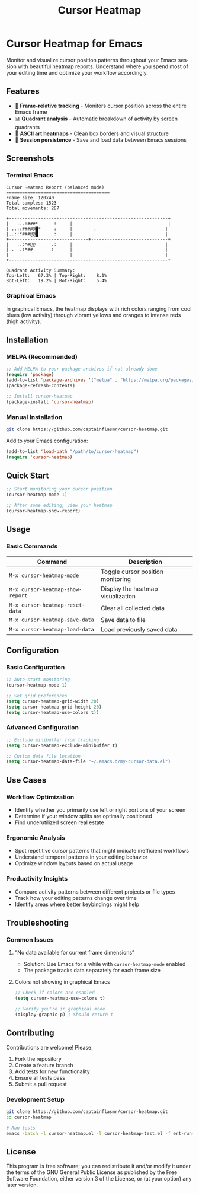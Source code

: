 #+title: Cursor Heatmap
#+author: James Dyer
#+email: captainflasmr@gmail.com
#+language: en
#+options: ':t toc:nil author:nil email:nil num:nil title:nil
#+todo: TODO DOING | DONE
#+startup: showall

* Cursor Heatmap for Emacs

Monitor and visualize cursor position patterns throughout your Emacs session with beautiful heatmap reports. Understand where you spend most of your editing time and optimize your workflow accordingly.

** Features

- 🎯 *Frame-relative tracking* - Monitors cursor position across the entire Emacs frame
- 📊 *Quadrant analysis* - Automatic breakdown of activity by screen quadrants
- 🎨 *ASCII art heatmaps* - Clean box borders and visual structure
- 💾 *Session persistence* - Save and load data between Emacs sessions

** Screenshots

*** Terminal Emacs
#+BEGIN_EXAMPLE
Cursor Heatmap Report (balanced mode)
=======================================
Frame size: 120x40
Total samples: 1523
Total movements: 287

+------------------------------------------------------------+
|   ...:###*      :     |                                    |
| ..::###@@█*     :     |        .                          |
|..::*###@@█      :     |                                   |
+------------------------------+-----------------------------+
|   ..:*#@@      .:     |                                   |
| .  .:*##       :      |                                   |
|                       |                                   |
+------------------------------------------------------------+

Quadrant Activity Summary:
Top-Left:   67.3% | Top-Right:    8.1%
Bot-Left:   19.2% | Bot-Right:    5.4%
#+END_EXAMPLE

*** Graphical Emacs

In graphical Emacs, the heatmap displays with rich colors ranging from cool blues (low activity) through vibrant yellows and oranges to intense reds (high activity).

** Installation

*** MELPA (Recommended)
#+BEGIN_SRC emacs-lisp
;; Add MELPA to your package archives if not already done
(require 'package)
(add-to-list 'package-archives '("melpa" . "https://melpa.org/packages/") t)
(package-refresh-contents)

;; Install cursor-heatmap
(package-install 'cursor-heatmap)
#+END_SRC

*** Manual Installation
#+BEGIN_SRC bash
git clone https://github.com/captainflasmr/cursor-heatmap.git
#+END_SRC

Add to your Emacs configuration:
#+BEGIN_SRC emacs-lisp
(add-to-list 'load-path "/path/to/cursor-heatmap")
(require 'cursor-heatmap)
#+END_SRC

** Quick Start

#+BEGIN_SRC emacs-lisp
;; Start monitoring your cursor position
(cursor-heatmap-mode 1)

;; After some editing, view your heatmap
(cursor-heatmap-show-report)

#+END_SRC

** Usage

*** Basic Commands

| Command                          | Description                       |
|----------------------------------+-----------------------------------|
| =M-x cursor-heatmap-mode=        | Toggle cursor position monitoring |
| =M-x cursor-heatmap-show-report= | Display the heatmap visualization |
| =M-x cursor-heatmap-reset-data=  | Clear all collected data          |
| =M-x cursor-heatmap-save-data=   | Save data to file                 |
| =M-x cursor-heatmap-load-data=   | Load previously saved data        |

** Configuration

*** Basic Configuration
#+BEGIN_SRC emacs-lisp
;; Auto-start monitoring
(cursor-heatmap-mode 1)

;; Set grid preferences
(setq cursor-heatmap-grid-width 20)
(setq cursor-heatmap-grid-height 20)
(setq cursor-heatmap-use-colors t))

#+END_SRC

*** Advanced Configuration
#+BEGIN_SRC emacs-lisp
;; Exclude minibuffer from tracking
(setq cursor-heatmap-exclude-minibuffer t)

;; Custom data file location
(setq cursor-heatmap-data-file "~/.emacs.d/my-cursor-data.el")
#+END_SRC

** Use Cases

*** Workflow Optimization
- Identify whether you primarily use left or right portions of your screen
- Determine if your window splits are optimally positioned
- Find underutilized screen real estate

*** Ergonomic Analysis
- Spot repetitive cursor patterns that might indicate inefficient workflows
- Understand temporal patterns in your editing behavior
- Optimize window layouts based on actual usage

*** Productivity Insights
- Compare activity patterns between different projects or file types
- Track how your editing patterns change over time
- Identify areas where better keybindings might help

** Troubleshooting

*** Common Issues

**** "No data available for current frame dimensions"
- Solution: Use Emacs for a while with =cursor-heatmap-mode= enabled
- The package tracks data separately for each frame size

**** Colors not showing in graphical Emacs
#+BEGIN_SRC emacs-lisp
;; Check if colors are enabled
(setq cursor-heatmap-use-colors t)

;; Verify you're in graphical mode
(display-graphic-p) ; Should return t
#+END_SRC

** Contributing

Contributions are welcome! Please:

1. Fork the repository
2. Create a feature branch
3. Add tests for new functionality
4. Ensure all tests pass
5. Submit a pull request

*** Development Setup
#+BEGIN_SRC bash
git clone https://github.com/captainflasmr/cursor-heatmap.git
cd cursor-heatmap

# Run tests
emacs -batch -l cursor-heatmap.el -l cursor-heatmap-test.el -f ert-run-tests-batch-and-exit
#+END_SRC

** License

This program is free software; you can redistribute it and/or modify it under the terms of the GNU General Public License as published by the Free Software Foundation, either version 3 of the License, or (at your option) any later version.
